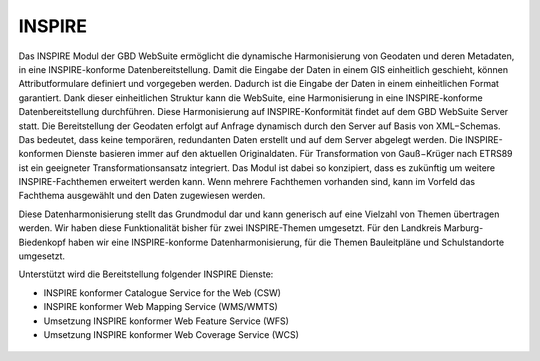 .. _inspire:

INSPIRE
=======

Das INSPIRE Modul der GBD WebSuite ermöglicht die dynamische Harmonisierung von Geodaten und deren Metadaten, in eine INSPIRE-konforme Datenbereitstellung. Damit die Eingabe der Daten in einem GIS einheitlich geschieht, können Attributformulare definiert und vorgegeben werden. Dadurch ist die Eingabe der Daten in einem einheitlichen Format garantiert. Dank dieser einheitlichen Struktur kann die WebSuite, eine Harmonisierung in eine INSPIRE-konforme Datenbereitstellung durchführen. Diese Harmonisierung auf INSPIRE-Konformität findet auf dem GBD WebSuite Server statt. Die Bereitstellung der Geodaten erfolgt auf Anfrage dynamisch durch den Server auf Basis von XML−Schemas. Das bedeutet, dass keine temporären, redundanten Daten erstellt und auf dem Server abgelegt werden. Die INSPIRE-konformen Dienste basieren immer auf den aktuellen Originaldaten. Für Transformation von Gauß−Krüger nach ETRS89 ist ein geeigneter Transformationsansatz integriert. Das Modul ist dabei so konzipiert, dass es zukünftig um weitere INSPIRE-Fachthemen erweitert werden kann. Wenn mehrere Fachthemen vorhanden sind, kann im Vorfeld das Fachthema ausgewählt und den Daten zugewiesen werden.

Diese Datenharmonisierung stellt das Grundmodul dar und kann generisch auf eine Vielzahl von Themen übertragen werden. Wir haben diese Funktionalität bisher für zwei INSPIRE-Themen umgesetzt. Für den Landkreis Marburg-Biedenkopf haben wir eine INSPIRE-konforme Datenharmonisierung, für die Themen Bauleitpläne und Schulstandorte umgesetzt.

Unterstützt wird die Bereitstellung folgender INSPIRE Dienste:

- INSPIRE konformer Catalogue Service for the Web (CSW)
- INSPIRE konformer Web Mapping Service (WMS/WMTS)
- Umsetzung INSPIRE konformer Web Feature Service (WFS)
- Umsetzung INSPIRE konformer Web Coverage Service (WCS)

 .. |bplan| image:: ../../../images/bplan.svg
   :width: 30em
